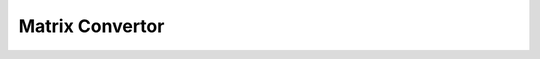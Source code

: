Matrix Convertor
================


.. autosummary::
	:toctree: Matrix Convertor

	Matrix_convertor.Matrix2List
	Matrix_convertor.List2Matrix
	Matrix_convertor.Matrix2Numpy
	Matrix_convertor.Numpy2Matrix
	Matrix_convertor.Matrix2Panda
	Matrix_convertor.Panda2Matrix
	Matrix_convertor.Matrix2Ods
	Matrix_convertor.Ods2Matrix
	Matrix_convertor.Matrix2xlsx
	Matrix_convertor.xlsx2Matrix
	Matrix_convertor.Matrix2tex
	Matrix_convertor.tex2Matrix
	Matrix_convertor.Matrix2png
	Matrix_convertor.png2Matrix
	Matrix_convertor.Matrix2pdf